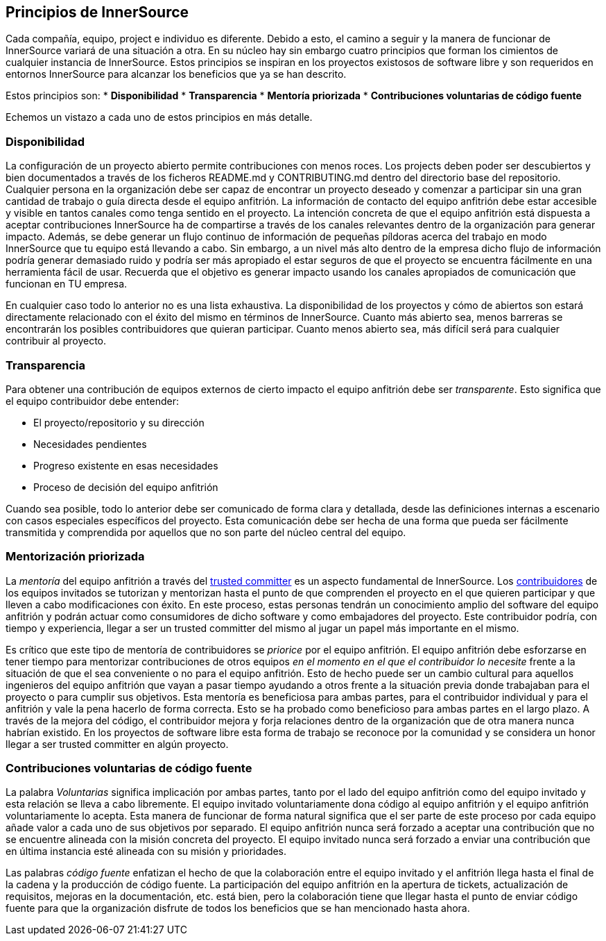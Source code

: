 == Principios de InnerSource

Cada compañía, equipo, project e individuo es diferente.
Debido a esto, el camino a seguir y la manera de funcionar de InnerSource variará de una situación a otra.
En su núcleo hay sin embargo cuatro principios que forman los cimientos de cualquier instancia de InnerSource.
Estos principios se inspiran en los proyectos existosos de software libre y son requeridos en entornos InnerSource para alcanzar los beneficios que ya se han descrito.

Estos principios son:
* *Disponibilidad*
* *Transparencia*
* *Mentoría priorizada*
* *Contribuciones voluntarias de código fuente*

Echemos un vistazo a cada uno de estos principios en más detalle.


=== Disponibilidad

La configuración de un proyecto abierto permite contribuciones con menos roces.
Los projects deben poder ser descubiertos y bien documentados a través de los ficheros README.md y CONTRIBUTING.md dentro del directorio base del repositorio.
Cualquier persona en la organización debe ser capaz de encontrar un proyecto deseado y comenzar a participar sin una gran cantidad de trabajo o guía directa desde el equipo anfitrión.
La información de contacto del equipo anfitrión debe estar accesible y visible en tantos canales como tenga sentido en el proyecto.
La intención concreta de que el equipo anfitrión está dispuesta a aceptar contribuciones InnerSource ha de compartirse a través de los canales relevantes dentro de la organización para generar impacto.
Además, se debe generar un flujo continuo de información de pequeñas píldoras acerca del trabajo en modo InnerSource que tu equipo está llevando a cabo.
Sin embargo, a un nivel más alto dentro de la empresa dicho flujo de información podría generar demasiado ruido y podría ser más apropiado el estar seguros de que el proyecto se encuentra fácilmente en una herramienta fácil de usar.
Recuerda que el objetivo es generar impacto usando los canales apropiados de comunicación que funcionan en TU empresa.

En cualquier caso todo lo anterior no es una lista exhaustiva.
La disponibilidad de los proyectos y cómo de abiertos son estará directamente relacionado con el éxito del mismo en términos de InnerSource.
Cuanto más abierto sea, menos barreras se encontrarán los posibles contribuidores que quieran participar.
Cuanto menos abierto sea, más difícil será para cualquier contribuir al proyecto.


=== Transparencia

Para obtener una contribución de equipos externos de cierto impacto el equipo anfitrión debe ser _transparente_.
Esto significa que el equipo contribuidor debe entender:

* El proyecto/repositorio y su dirección
* Necesidades pendientes
* Progreso existente en esas necesidades
* Proceso de decisión del equipo anfitrión

Cuando sea posible, todo lo anterior debe ser comunicado de forma clara y detallada, desde las definiciones internas a escenario con casos especiales específicos del proyecto.
Esta comunicación debe ser hecha de una forma que pueda ser fácilmente transmitida y comprendida por aquellos que no son parte del núcleo central del equipo.


=== Mentorización priorizada

La _mentoría_ del equipo anfitrión a través del https://innersourcecommons.org/learn/learning-path/trusted-committer/01[trusted committer] es un aspecto fundamental de InnerSource.
Los https://innersourcecommons.org/learn/learning-path/contributor/01[contribuidores] de los equipos invitados se tutorizan y mentorizan hasta el punto de que comprenden el proyecto en el que quieren participar y que lleven a cabo modificaciones con éxito.
En este proceso, estas personas tendrán un conocimiento amplio del software del equipo anfitrión y podrán actuar como consumidores de dicho software y como embajadores del proyecto.
Este contribuidor podría, con tiempo y experiencia, llegar a ser un trusted committer del mismo al jugar un papel más importante en el mismo.

Es crítico que este tipo de mentoría de contribuidores se _priorice_ por el equipo anfitrión.
El equipo anfitrión debe esforzarse en tener tiempo para mentorizar contribuciones de otros equipos _en el momento en el que el contribuidor lo necesite_ frente a la situación de que el sea conveniente o no para el equipo anfitrión.
Esto de hecho puede ser un cambio cultural para aquellos ingenieros del equipo anfitrión que vayan a pasar tiempo ayudando a otros frente a la situación previa donde trabajaban para el proyecto o para cumplir sus objetivos.
Esta mentoría es beneficiosa para ambas partes, para el contribuidor individual y para el anfitrión y vale la pena hacerlo de forma correcta.
Esto se ha probado como beneficioso para ambas partes en el largo plazo. A través de la mejora del código, el contribuidor mejora y forja relaciones dentro de la organización que de otra manera nunca habrían existido.
En los proyectos de software libre esta forma de trabajo se reconoce por la comunidad y se considera un honor llegar a ser trusted committer en algún proyecto.


=== Contribuciones voluntarias de código fuente

La palabra _Voluntarias_ significa implicación por ambas partes, tanto por el lado del equipo anfitrión como del equipo invitado y esta relación se lleva a cabo libremente.
El equipo invitado voluntariamente dona código al equipo anfitrión y el equipo anfitrión voluntariamente lo acepta.
Esta manera de funcionar de forma natural significa que el ser parte de este proceso por cada equipo añade valor a cada uno de sus objetivos por separado.
El equipo anfitrión nunca será forzado a aceptar una contribución que no se encuentre alineada con la misión concreta del proyecto.
El equipo invitado nunca será forzado a enviar una contribución que en última instancia esté alineada con su misión y prioridades.

Las palabras _código fuente_ enfatizan el hecho de que la colaboración entre el equipo invitado y el anfitrión llega hasta el final de la cadena y la producción de código fuente.
La participación del equipo anfitrión en la apertura de tickets, actualización de requisitos, mejoras en la documentación, etc. está bien, pero la colaboración tiene que llegar hasta el punto de enviar código fuente para que la organización disfrute de todos los beneficios que se han mencionado hasta ahora.

